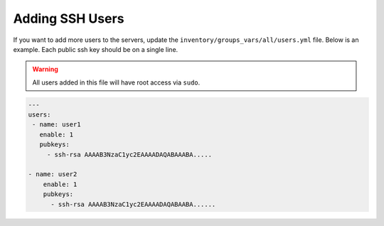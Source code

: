Adding SSH Users
================

If you want to add more users to the servers, update the
``inventory/groups_vars/all/users.yml`` file. Below is an example. Each public
ssh key should be on a single line.

.. warning:: All users added in this file will have root access via ``sudo``.

.. code-block:: yaml

  ---
  users:
   - name: user1
     enable: 1
     pubkeys:
       - ssh-rsa AAAAB3NzaC1yc2EAAAADAQABAAABA.....

  - name: user2
      enable: 1
      pubkeys: 
        - ssh-rsa AAAAB3NzaC1yc2EAAAADAQABAABA......

